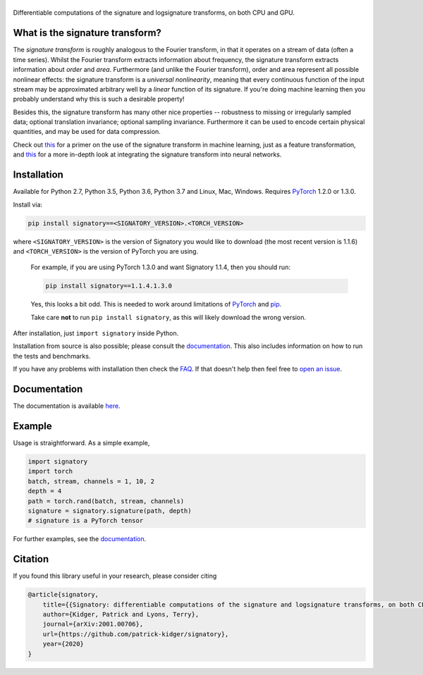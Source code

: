 
|Signatory|
###########

.. |Signatory| image:: https://raw.githubusercontent.com/patrick-kidger/signatory/master/docs/_static/signatory.png

Differentiable computations of the signature and logsignature transforms, on both CPU and GPU.




What is the signature transform?
################################
The *signature transform* is roughly analogous to the Fourier transform, in that it operates on a stream of data (often a time series). Whilst the Fourier transform extracts information about frequency, the signature transform extracts information about *order* and *area*. Furthermore (and unlike the Fourier transform), order and area represent all possible nonlinear effects: the signature transform is a *universal nonlinearity*, meaning that every continuous function of the input stream may be approximated arbitrary well by a *linear* function of its signature. If you're doing machine learning then you probably understand why this is such a desirable property!

Besides this, the signature transform has many other nice properties -- robustness to missing or irregularly sampled data; optional translation invariance; optional sampling invariance. Furthermore it can be used to encode certain physical quantities, and may be used for data compression.


Check out `this <https://arxiv.org/abs/1603.03788>`__ for a primer on the use of the signature transform in machine learning, just as a feature transformation, and `this <https://papers.nips.cc/paper/8574-deep-signature-transforms>`__ for a more in-depth look at integrating the signature transform into neural networks.




Installation
############
Available for Python 2.7, Python 3.5, Python 3.6, Python 3.7 and Linux, Mac, Windows. Requires `PyTorch <http://pytorch.org/>`__ 1.2.0 or 1.3.0.

Install via:

.. code-block:: bash

    pip install signatory==<SIGNATORY_VERSION>.<TORCH_VERSION>

where ``<SIGNATORY_VERSION>`` is the version of Signatory you would like to download (the most recent version is 1.1.6) and ``<TORCH_VERSION>`` is the version of PyTorch you are using.


    For example, if you are using PyTorch 1.3.0 and want Signatory 1.1.4, then you should run:

    .. code-block:: bash

        pip install signatory==1.1.4.1.3.0

    Yes, this looks a bit odd. This is needed to work around limitations of `PyTorch <https://github.com/pytorch/pytorch/issues/28754>`__ and `pip <https://www.python.org/dev/peps/pep-0440/>`__.

    Take care **not** to run ``pip install signatory``, as this will likely download the wrong version.

After installation, just ``import signatory`` inside Python.

Installation from source is also possible; please consult the `documentation <https://signatory.readthedocs.io/en/latest/pages/usage/installation.html#usage-install-from-source>`__. This also includes information on how to run the tests and benchmarks.

If you have any problems with installation then check the `FAQ <https://signatory.readthedocs.io/en/latest/pages/miscellaneous/faq.html#miscellaneous-faq-importing>`__. If that doesn't help then feel free to `open an issue <https://github.com/patrick-kidger/signatory/issues>`__.



Documentation
#############
The documentation is available `here <https://signatory.readthedocs.io>`__.

Example
#######
Usage is straightforward. As a simple example,

.. code-block:: python

    import signatory
    import torch
    batch, stream, channels = 1, 10, 2
    depth = 4
    path = torch.rand(batch, stream, channels)
    signature = signatory.signature(path, depth)
    # signature is a PyTorch tensor

For further examples, see the `documentation <https://signatory.readthedocs.io/en/latest/pages/examples/examples.html>`__.


Citation
########
If you found this library useful in your research, please consider citing

.. code-block:: bibtex

    @article{signatory,
        title={{Signatory: differentiable computations of the signature and logsignature transforms, on both CPU and GPU}},
        author={Kidger, Patrick and Lyons, Terry},
        journal={arXiv:2001.00706},
        url={https://github.com/patrick-kidger/signatory},
        year={2020}
    }
